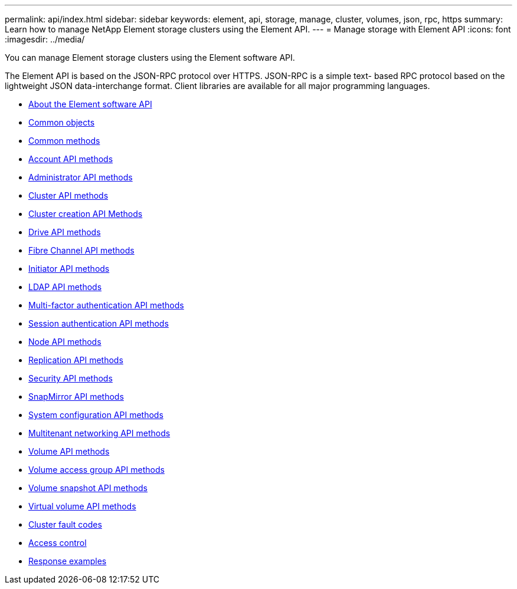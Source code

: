 ---
permalink: api/index.html
sidebar: sidebar
keywords: element, api, storage, manage, cluster, volumes, json, rpc, https
summary: Learn how to manage NetApp Element storage clusters using the Element API.
---
= Manage storage with Element API
:icons: font
:imagesdir: ../media/

[.lead]
You can manage Element storage clusters using the Element software API.

The Element API is based on the JSON-RPC protocol over HTTPS. JSON-RPC is a simple text- based RPC protocol based on the lightweight JSON data-interchange format. Client libraries are available for all major programming languages.

* xref:concept_element_api_about_the_api.adoc[About the Element software API]
* xref:concept_element_api_common_objects.adoc[Common objects]
* xref:concept_element_api_common_methods.adoc[Common methods]
* xref:concept_element_api_account_api_methods.adoc[Account API methods]
* xref:concept_element_api_administrator_api_methods.adoc[Administrator API methods]
* xref:concept_element_api_cluster_api_methods.adoc[Cluster API methods]
* xref:concept_element_api_create_cluster_api_methods.adoc[Cluster creation API Methods]
* xref:concept_element_api_drive_api_methods.adoc[Drive API methods]
* xref:concept_element_api_fibre_channel_api_methods.adoc[Fibre Channel API methods]
* xref:concept_element_api_initiator_api_methods.adoc[Initiator API methods]
* xref:concept_element_api_ldap_api_methods.adoc[LDAP API methods]
* xref:concept_element_api_multi_factor_authentication_api_methods.adoc[Multi-factor authentication API methods]
* xref:concept_element_api_session_authentication_api_methods.adoc[Session authentication API methods]
* xref:concept_element_api_node_api_methods.adoc[Node API methods]
* xref:concept_element_api_replication_api_methods.adoc[Replication API methods]
* xref:concept_element_api_security_api_methods.adoc[Security API methods]
* xref:concept_element_api_snapmirror_api_methods.adoc[SnapMirror API methods]
* xref:concept_element_api_system_configuration_api_methods.adoc[System configuration API methods]
* xref:concept_element_api_multitenant_networking_api_methods.adoc[Multitenant networking API methods]
* xref:concept_element_api_volume_api_methods.adoc[Volume API methods]
* xref:concept_element_api_volume_access_group_api_methods.adoc[Volume access group API methods]
* xref:concept_element_api_volume_snapshot_api_methods.adoc[Volume snapshot API methods]
* xref:concept_element_api_vvols_api_methods.adoc[Virtual volume API methods]
* xref:reference_element_api_app_a_cluster_fault_codes.adoc[Cluster fault codes]
* xref:reference_element_api_app_b_access_control.adoc[Access control]
* xref:concept_element_api_response_examples.adoc[Response examples]
